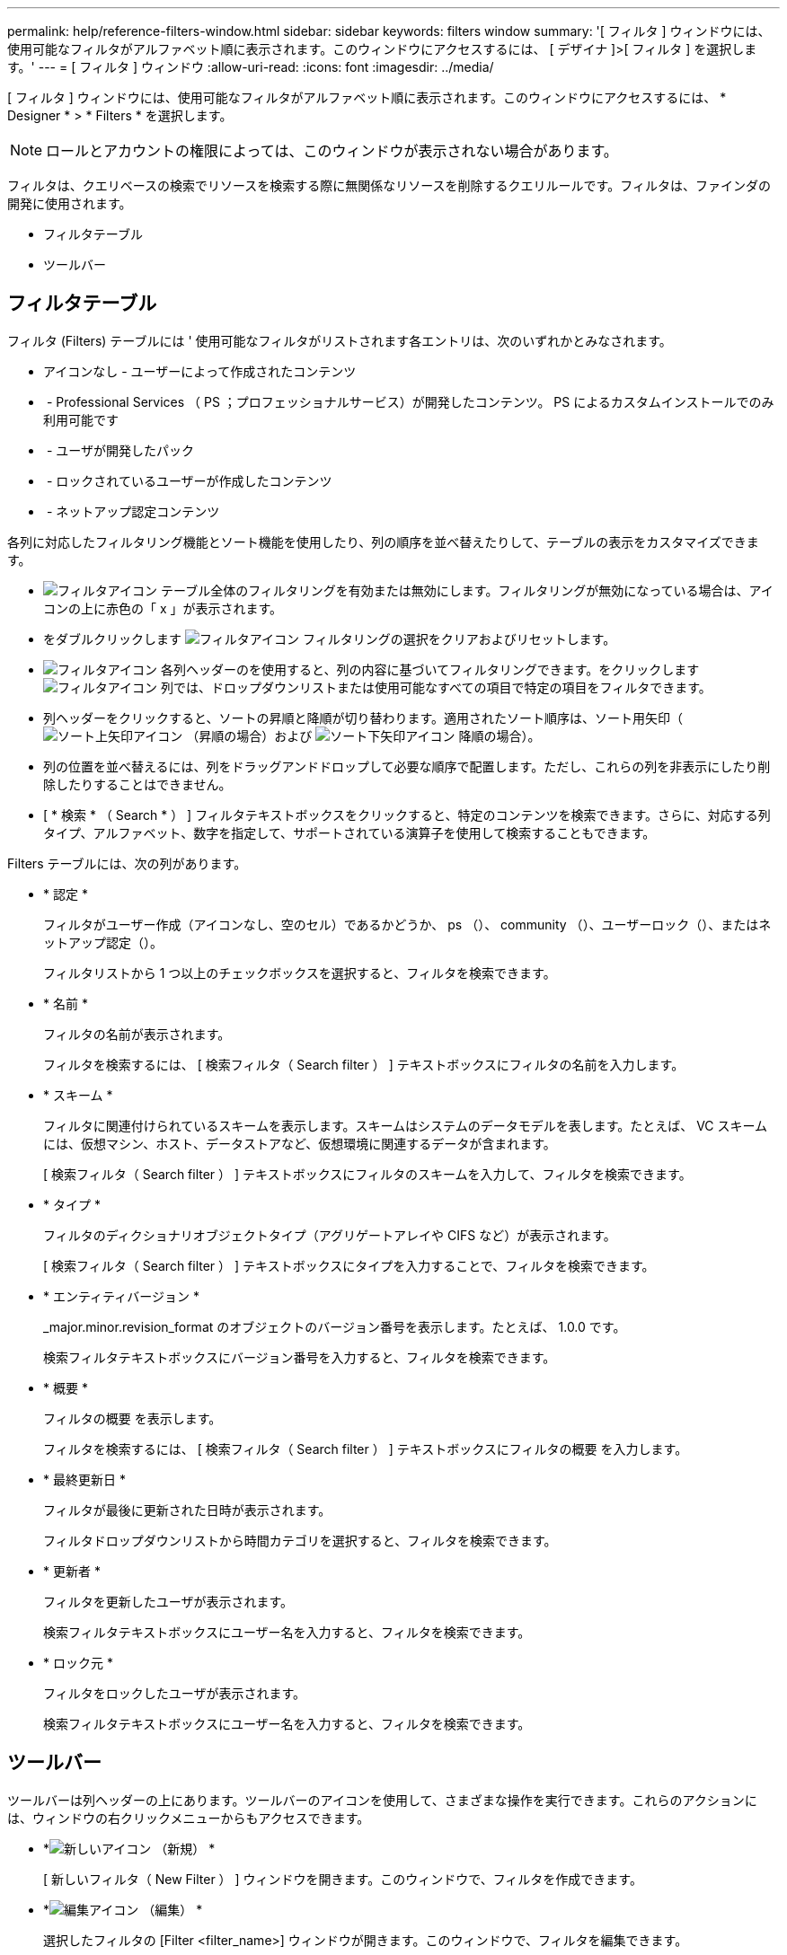 ---
permalink: help/reference-filters-window.html 
sidebar: sidebar 
keywords: filters window 
summary: '[ フィルタ ] ウィンドウには、使用可能なフィルタがアルファベット順に表示されます。このウィンドウにアクセスするには、 [ デザイナ ]>[ フィルタ ] を選択します。' 
---
= [ フィルタ ] ウィンドウ
:allow-uri-read: 
:icons: font
:imagesdir: ../media/


[role="lead"]
[ フィルタ ] ウィンドウには、使用可能なフィルタがアルファベット順に表示されます。このウィンドウにアクセスするには、 * Designer * > * Filters * を選択します。


NOTE: ロールとアカウントの権限によっては、このウィンドウが表示されない場合があります。

フィルタは、クエリベースの検索でリソースを検索する際に無関係なリソースを削除するクエリルールです。フィルタは、ファインダの開発に使用されます。

* フィルタテーブル
* ツールバー




== フィルタテーブル

フィルタ (Filters) テーブルには ' 使用可能なフィルタがリストされます各エントリは、次のいずれかとみなされます。

* アイコンなし - ユーザーによって作成されたコンテンツ
* image:../media/ps_certified_icon_wfa.gif[""] - Professional Services （ PS ；プロフェッショナルサービス）が開発したコンテンツ。 PS によるカスタムインストールでのみ利用可能です
* image:../media/community_certification.gif[""] - ユーザが開発したパック
* image:../media/lock_icon_wfa.gif[""] - ロックされているユーザーが作成したコンテンツ
* image:../media/netapp_certified.gif[""] - ネットアップ認定コンテンツ


各列に対応したフィルタリング機能とソート機能を使用したり、列の順序を並べ替えたりして、テーブルの表示をカスタマイズできます。

* image:../media/filter_icon_wfa.gif["フィルタアイコン"] テーブル全体のフィルタリングを有効または無効にします。フィルタリングが無効になっている場合は、アイコンの上に赤色の「 x 」が表示されます。
* をダブルクリックします image:../media/filter_icon_wfa.gif["フィルタアイコン"] フィルタリングの選択をクリアおよびリセットします。
* image:../media/wfa_filter_icon.gif["フィルタアイコン"] 各列ヘッダーのを使用すると、列の内容に基づいてフィルタリングできます。をクリックします image:../media/wfa_filter_icon.gif["フィルタアイコン"] 列では、ドロップダウンリストまたは使用可能なすべての項目で特定の項目をフィルタできます。
* 列ヘッダーをクリックすると、ソートの昇順と降順が切り替わります。適用されたソート順序は、ソート用矢印（image:../media/wfa_sortarrow_up_icon.gif["ソート上矢印アイコン"] （昇順の場合）および image:../media/wfa_sortarrow_down_icon.gif["ソート下矢印アイコン"] 降順の場合）。
* 列の位置を並べ替えるには、列をドラッグアンドドロップして必要な順序で配置します。ただし、これらの列を非表示にしたり削除したりすることはできません。
* [ * 検索 * （ Search * ） ] フィルタテキストボックスをクリックすると、特定のコンテンツを検索できます。さらに、対応する列タイプ、アルファベット、数字を指定して、サポートされている演算子を使用して検索することもできます。


Filters テーブルには、次の列があります。

* * 認定 *
+
フィルタがユーザー作成（アイコンなし、空のセル）であるかどうか、 ps （image:../media/ps_certified_icon_wfa.gif[""]）、 community （image:../media/community_certification.gif[""]）、ユーザーロック（image:../media/lock_icon_wfa.gif[""]）、またはネットアップ認定（image:../media/netapp_certified.gif[""]）。

+
フィルタリストから 1 つ以上のチェックボックスを選択すると、フィルタを検索できます。

* * 名前 *
+
フィルタの名前が表示されます。

+
フィルタを検索するには、 [ 検索フィルタ（ Search filter ） ] テキストボックスにフィルタの名前を入力します。

* * スキーム *
+
フィルタに関連付けられているスキームを表示します。スキームはシステムのデータモデルを表します。たとえば、 VC スキームには、仮想マシン、ホスト、データストアなど、仮想環境に関連するデータが含まれます。

+
[ 検索フィルタ（ Search filter ） ] テキストボックスにフィルタのスキームを入力して、フィルタを検索できます。

* * タイプ *
+
フィルタのディクショナリオブジェクトタイプ（アグリゲートアレイや CIFS など）が表示されます。

+
[ 検索フィルタ（ Search filter ） ] テキストボックスにタイプを入力することで、フィルタを検索できます。

* * エンティティバージョン *
+
_major.minor.revision_format のオブジェクトのバージョン番号を表示します。たとえば、 1.0.0 です。

+
検索フィルタテキストボックスにバージョン番号を入力すると、フィルタを検索できます。

* * 概要 *
+
フィルタの概要 を表示します。

+
フィルタを検索するには、 [ 検索フィルタ（ Search filter ） ] テキストボックスにフィルタの概要 を入力します。

* * 最終更新日 *
+
フィルタが最後に更新された日時が表示されます。

+
フィルタドロップダウンリストから時間カテゴリを選択すると、フィルタを検索できます。

* * 更新者 *
+
フィルタを更新したユーザが表示されます。

+
検索フィルタテキストボックスにユーザー名を入力すると、フィルタを検索できます。

* * ロック元 *
+
フィルタをロックしたユーザが表示されます。

+
検索フィルタテキストボックスにユーザー名を入力すると、フィルタを検索できます。





== ツールバー

ツールバーは列ヘッダーの上にあります。ツールバーのアイコンを使用して、さまざまな操作を実行できます。これらのアクションには、ウィンドウの右クリックメニューからもアクセスできます。

* *image:../media/new_wfa_icon.gif["新しいアイコン"] （新規） *
+
[ 新しいフィルタ（ New Filter ） ] ウィンドウを開きます。このウィンドウで、フィルタを作成できます。

* *image:../media/edit_wfa_icon.gif["編集アイコン"] （編集） *
+
選択したフィルタの [Filter <filter_name>] ウィンドウが開きます。このウィンドウで、フィルタを編集できます。

+
フィルタをダブルクリックして [ フィルタを編集（ Edit Filter ） ] ウィンドウを開くこともできます。

* *image:../media/clone_wfa_icon.gif["クローンアイコン"] （クローン） *
+
New Filter <filter_name>_copy ウィンドウを開きます。このウィンドウで、選択したフィルタのコピーを作成できます。

* *image:../media/lock_wfa_icon.gif["鍵のアイコン"] （ロック） *
+
[ フィルタのロック ] 確認ダイアログボックスが開き、選択したフィルタをロックできます。

* *image:../media/unlock_wfa_icon.gif["ロック解除アイコン"] （ロック解除） *
+
[ フィルタのロック解除（ Unlock Filter ） ] 確認ダイアログボックスが開き、選択したフィルタのロックを解除できます。

+
このオプションは、ロックしたフィルタに対してのみ有効になります。管理者は、他のユーザによってロックされていたフィルタのロックを解除できます。

* *image:../media/delete_wfa_icon.gif["削除アイコン"] （削除） *
+
[ フィルタの削除 ] 確認ダイアログボックスが開きます。このダイアログボックスで、選択したユーザが作成したフィルタを削除できます。

+

NOTE: WFA フィルタ、 PS フィルタ、サンプルフィルタは削除できません。

* *image:../media/export_wfa_icon.gif["エクスポートアイコン"] （エクスポート） *
+
選択したユーザが作成したフィルタをエクスポートできます。

+

NOTE: WFA フィルタ、 PS フィルタ、サンプルフィルタはエクスポートできません。

* *image:../media/test_wfa_icon.gif["テストアイコン"] （テスト） *
+
[ テストフィルタ ] ダイアログボックスが開き、選択したフィルタをテストできます。

* *image:../media/add_to_pack.png["パックに追加アイコン"] （パックに追加） *
+
パックフィルタに追加（ Add to Pack Filters ）ダイアログボックスを開きます。このダイアログボックスでは、フィルタとその信頼できるエンティティをパックに追加できます。このパックは編集可能です。

+

NOTE: パックに追加機能は、証明書が [ なし ] に設定されているフィルタに対してのみ有効になります。

* *image:../media/remove_from_pack.png["パックから削除アイコン"] （パックから削除） *
+
選択したフィルタの [ パックフィルタから除去（ Remove from Pack Filters ） ] ダイアログボックスを開きます。このダイアログボックスでは、パックからフィルタを削除または除去できます。

+

NOTE: パックから削除機能は、証明書が [ なし ] に設定されているフィルタに対してのみ有効になります。


